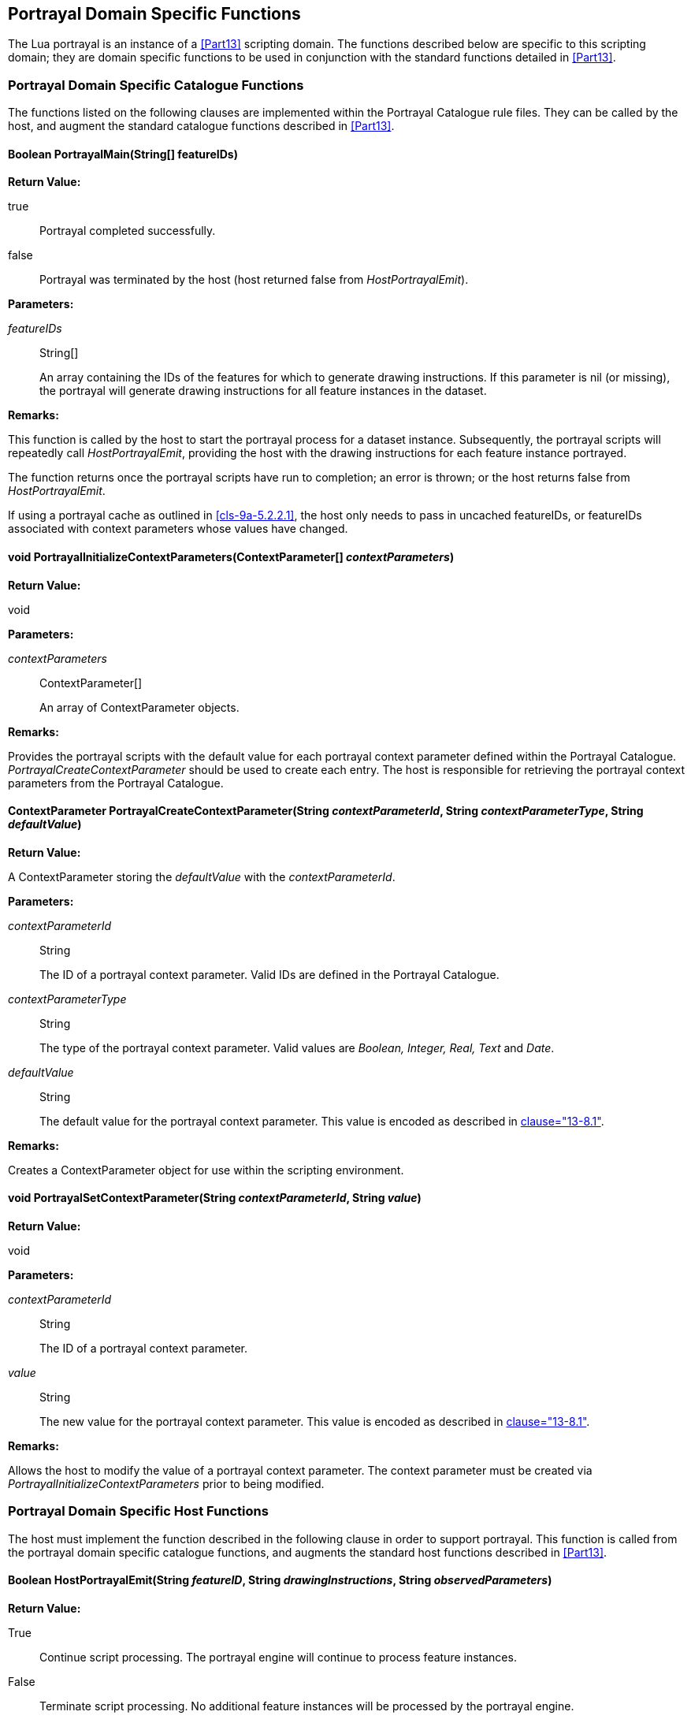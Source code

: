 [[cls-9a-14]]
== Portrayal Domain Specific Functions

The Lua portrayal is an instance of a <<Part13>> scripting domain. The functions
described below are specific to this scripting domain; they are domain specific
functions to be used in conjunction with the standard functions detailed in <<Part13>>.

[[cls-9a-14.1]]
=== Portrayal Domain Specific Catalogue Functions

The functions listed on the following clauses are implemented within the Portrayal
Catalogue rule files. They can be called by the host, and augment the standard
catalogue functions described in <<Part13>>.

[[cls-9a-14.1.1]]
==== Boolean PortrayalMain(String[] featureIDs)

[underline]#*Return Value:*#

true:: Portrayal completed successfully.

false:: Portrayal was terminated by the host (host returned false from
_HostPortrayalEmit_).

[underline]#*Parameters:*#

_featureIDs_:: String[]
+
--
An array containing the IDs of the features for which to generate drawing
instructions. If this parameter is nil (or missing), the portrayal will generate
drawing instructions for all feature instances in the dataset.
--

[underline]#*Remarks:*#

This function is called by the host to start the portrayal process for a dataset
instance. Subsequently, the portrayal scripts will repeatedly call
_HostPortrayalEmit_, providing the host with the drawing instructions for each feature
instance portrayed.

The function returns once the portrayal scripts have run to completion; an error is
thrown; or the host returns false from _HostPortrayalEmit_.

If using a portrayal cache as outlined in <<cls-9a-5.2.2.1>>, the host only needs to
pass in uncached featureIDs, or featureIDs associated with context parameters whose
values have changed.

[[cls-9a-14.1.2]]
==== void PortrayalInitializeContextParameters(ContextParameter[] __contextParameters__)

[underline]#*Return Value:*#

void

[underline]#*Parameters:*#

_contextParameters_:: ContextParameter[]
+
--
An array of ContextParameter objects.
--

[underline]#*Remarks:*#

Provides the portrayal scripts with the default value for each portrayal context
parameter defined within the Portrayal Catalogue. _PortrayalCreateContextParameter_
should be used to create each entry. The host is responsible for retrieving the
portrayal context parameters from the Portrayal Catalogue.

[[cls-9a-14.1.3]]
==== ContextParameter PortrayalCreateContextParameter(String __contextParameterId__, String __contextParameterType__, String _defaultValue_)

[underline]#*Return Value:*#

A ContextParameter storing the _defaultValue_ with the _contextParameterId_.

[underline]#*Parameters:*#

_contextParameterId_:: String
+
--
The ID of a portrayal context parameter. Valid IDs are defined in the Portrayal
Catalogue.
--

_contextParameterType_:: String
+
--
The type of the portrayal context parameter. Valid values are _Boolean, Integer, Real,
Text_ and _Date_.
--

_defaultValue_:: String
+
--
The default value for the portrayal context parameter. This value is encoded as
described in <<Part13,clause="13-8.1">>.
--

[underline]#*Remarks:*#

Creates a ContextParameter object for use within the scripting environment.

[[cls-9a-14.1.4]]
==== void PortrayalSetContextParameter(String _contextParameterId_, String _value_)

[underline]#*Return Value:*#

void

[underline]#*Parameters:*#

_contextParameterId_:: String
+
--
The ID of a portrayal context parameter.
--

_value_:: String
+
--
The new value for the portrayal context parameter. This value is encoded as described
in <<Part13,clause="13-8.1">>.
--

*Remarks:*

Allows the host to modify the value of a portrayal context parameter. The context
parameter must be created via _PortrayalInitializeContextParameters_ prior to being
modified.

[[cls-9a-14.2]]
=== Portrayal Domain Specific Host Functions

The host must implement the function described in the following clause in order to
support portrayal. This function is called from the portrayal domain specific
catalogue functions, and augments the standard host functions described in <<Part13>>.

[[cls-9a-14.2.1]]
==== Boolean HostPortrayalEmit(String __featureID__, String __drawingInstructions__, String _observedParameters_)

[underline]#*Return Value:*#

True:: Continue script processing. The portrayal engine will continue to process
feature instances.

False:: Terminate script processing. No additional feature instances will be processed
by the portrayal engine.

[underline]#*Parameters:*#

_featureID_:: String
+
--
Used by the host to uniquely identify a feature instance.
--

_drawingInstructions_:: String
+
--
All of the drawing instructions generated for the feature instance identified by
_featureID_. This string is in Data Exchange Format (DEF) as described in <<Part13>>.
--

_observedParameters_:: String
+
--
The context parameters that were observed during the generation of the drawing
instructions for this feature. This string is in DEF.
--

[underline]#*Remarks:*#

This function is called from the Portrayal Catalogue once per feature instance to
provide drawing instructions to the host.

The host can optionally use the observed context parameters to perform drawing
instruction caching.

